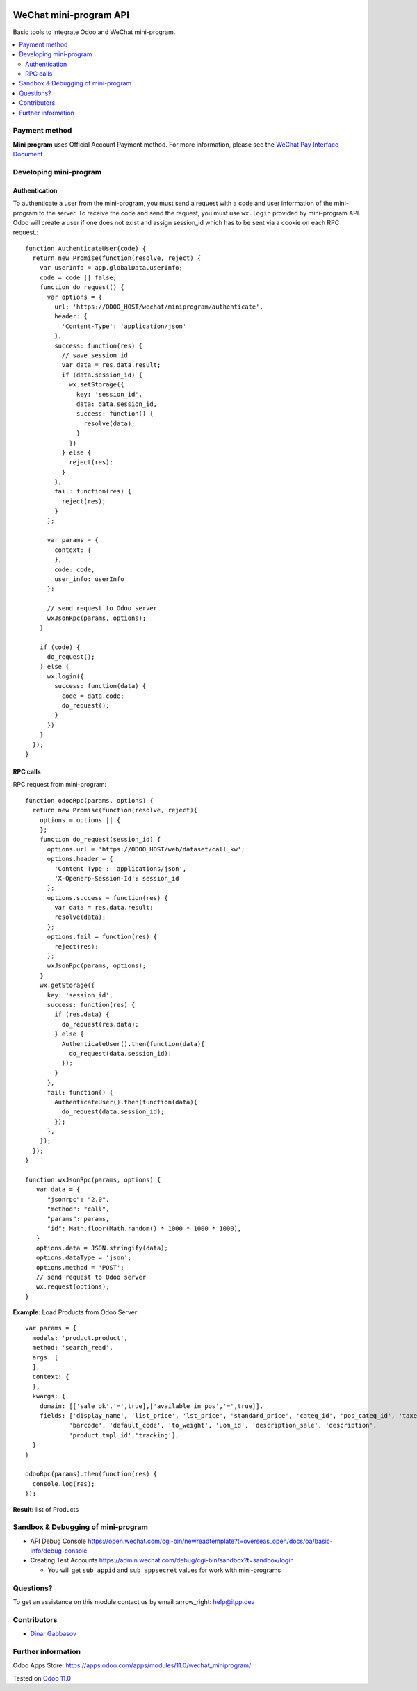 .. image:: https://itpp.dev/images/infinity-readme.png
   :alt: Tested and maintained by IT Projects Labs
   :target: https://itpp.dev

.. image:: https://img.shields.io/badge/license-MIT-blue.svg
   :target: https://opensource.org/licenses/MIT
   :alt: License: MIT

=========================
 WeChat mini-program API
=========================

Basic tools to integrate Odoo and WeChat mini-program.

.. contents::
   :local:

Payment method
==============

**Mini program** uses Official Account Payment method. For more information, please see the `WeChat Pay Interface Document <https://pay.weixin.qq.com/wiki/doc/api/wxa/wxa_api.php?chapter=7_3&index=1>`__

Developing mini-program
=======================

Authentication
--------------

To authenticate a user from the mini-program, you must send a request with a code and user information of the mini-program to the server. To receive the code and send the request, you must use ``wx.login`` provided by mini-program API. Odoo will create a user if one does not exist and assign session_id which has to be sent via a cookie on each RPC request.::

    function AuthenticateUser(code) {
      return new Promise(function(resolve, reject) {
        var userInfo = app.globalData.userInfo;
        code = code || false;
        function do_request() {
          var options = {
            url: 'https://ODOO_HOST/wechat/miniprogram/authenticate',
            header: {
              'Content-Type': 'application/json'
            },
            success: function(res) {
              // save session_id
              var data = res.data.result;
              if (data.session_id) {
                wx.setStorage({
                  key: 'session_id',
                  data: data.session_id,
                  success: function() {
                    resolve(data);
                  }
                })
              } else {
                reject(res);
              }
            },
            fail: function(res) {
              reject(res);
            }
          };

          var params = {
            context: {
            },
            code: code,
            user_info: userInfo
          };

          // send request to Odoo server
          wxJsonRpc(params, options);
        }

        if (code) {
          do_request();
        } else {
          wx.login({
            success: function(data) {
              code = data.code;
              do_request();
            }
          })
        }
      });
    }

RPC calls
---------

RPC request from mini-program::

    function odooRpc(params, options) {
      return new Promise(function(resolve, reject){
        options = options || {
        };
        function do_request(session_id) {
          options.url = 'https://ODOO_HOST/web/dataset/call_kw';
          options.header = {
            'Content-Type': 'applications/json',
            'X-Openerp-Session-Id': session_id
          };
          options.success = function(res) {
            var data = res.data.result;
            resolve(data);
          };
          options.fail = function(res) {
            reject(res);
          };
          wxJsonRpc(params, options);
        }
        wx.getStorage({
          key: 'session_id',
          success: function(res) {
            if (res.data) {
              do_request(res.data);
            } else {
              AuthenticateUser().then(function(data){
                do_request(data.session_id);
              });
            }
          },
          fail: function() {
            AuthenticateUser().then(function(data){
              do_request(data.session_id);
            });
          },
        });
      });
    }

    function wxJsonRpc(params, options) {
       var data = {
          "jsonrpc": "2.0",
          "method": "call",
          "params": params,
          "id": Math.floor(Math.random() * 1000 * 1000 * 1000),
       }
       options.data = JSON.stringify(data);
       options.dataType = 'json';
       options.method = 'POST';
       // send request to Odoo server
       wx.request(options);
    }

**Example:**
Load Products from Odoo Server::

    var params = {
      models: 'product.product',
      method: 'search_read',
      args: [
      ],
      context: {
      },
      kwargs: {
        domain: [['sale_ok','=',true],['available_in_pos','=',true]],
        fields: ['display_name', 'list_price', 'lst_price', 'standard_price', 'categ_id', 'pos_categ_id', 'taxes_id',
                'barcode', 'default_code', 'to_weight', 'uom_id', 'description_sale', 'description',
                'product_tmpl_id','tracking'],
      }
    }

    odooRpc(params).then(function(res) {
      console.log(res);
    });

**Result:** list of Products

Sandbox & Debugging of mini-program
===================================

* API Debug Console https://open.wechat.com/cgi-bin/newreadtemplate?t=overseas_open/docs/oa/basic-info/debug-console
* Creating Test Accounts https://admin.wechat.com/debug/cgi-bin/sandbox?t=sandbox/login

  * You will get ``sub_appid`` and ``sub_appsecret`` values for work with mini-programs

Questions?
==========

To get an assistance on this module contact us by email :arrow_right: help@itpp.dev

Contributors
============
* `Dinar Gabbasov <https://it-projects.info/team/GabbasovDinar>`__


Further information
===================

Odoo Apps Store: https://apps.odoo.com/apps/modules/11.0/wechat_miniprogram/


Tested on `Odoo 11.0 <https://github.com/odoo/odoo/commit/ee2b9fae3519c2494f34dacf15d0a3b5bd8fbd06>`_
